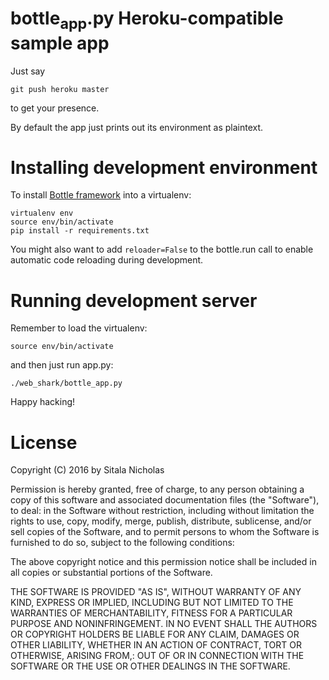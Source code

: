 * bottle_app.py Heroku-compatible sample app
  Just say
  : git push heroku master
  to get your presence.

  By default the app just prints out its environment as plaintext.

* Installing development environment
  To install [[http://bottlepy.org/docs/dev/][Bottle framework]] into a
  virtualenv:
  : virtualenv env
  : source env/bin/activate
  : pip install -r requirements.txt

  You might also want to add =reloader=False= to the bottle.run call to enable
  automatic code reloading during development.

* Running development server
  Remember to load the virtualenv:
  : source env/bin/activate
  and then just run app.py:
  : ./web_shark/bottle_app.py
  Happy hacking!

* License
  Copyright (C) 2016 by Sitala Nicholas

  Permission is hereby granted, free of charge, to any person obtaining a copy
  of this software and associated documentation files (the "Software"), to deal:
  in the Software without restriction, including without limitation the rights
  to use, copy, modify, merge, publish, distribute, sublicense, and/or sell
  copies of the Software, and to permit persons to whom the Software is
  furnished to do so, subject to the following conditions:

  The above copyright notice and this permission notice shall be included in
  all copies or substantial portions of the Software.

  THE SOFTWARE IS PROVIDED "AS IS", WITHOUT WARRANTY OF ANY KIND, EXPRESS OR
  IMPLIED, INCLUDING BUT NOT LIMITED TO THE WARRANTIES OF MERCHANTABILITY,
  FITNESS FOR A PARTICULAR PURPOSE AND NONINFRINGEMENT. IN NO EVENT SHALL THE
  AUTHORS OR COPYRIGHT HOLDERS BE LIABLE FOR ANY CLAIM, DAMAGES OR OTHER
  LIABILITY, WHETHER IN AN ACTION OF CONTRACT, TORT OR OTHERWISE, ARISING FROM,:
  OUT OF OR IN CONNECTION WITH THE SOFTWARE OR THE USE OR OTHER DEALINGS IN
  THE SOFTWARE.
